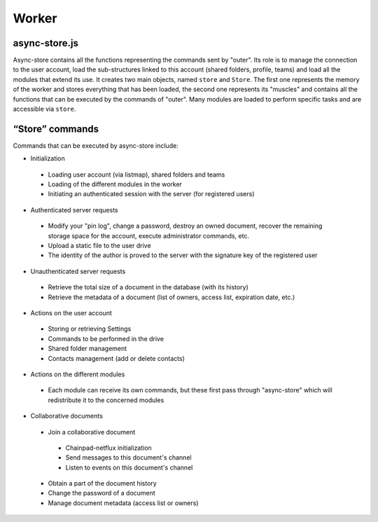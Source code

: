 
Worker
======

async-store.js
--------------

Async-store contains all the functions representing the commands sent by "outer". Its role is to manage the connection to the user account, load the sub-structures linked to this account (shared folders, profile, teams) and load all the modules that extend its use. It creates two main objects, named ``store`` and ``Store``. The first one represents the memory of the worker and stores everything that has been loaded, the second one represents its "muscles" and contains all the functions that can be executed by the commands of "outer". Many modules are loaded to perform specific tasks and are accessible via ``store``.

“Store” commands
----------------

Commands that can be executed by async-store include:

-  Initialization

  -  Loading user account (via listmap), shared folders and teams
  -  Loading of the different modules in the worker
  -  Initiating an authenticated session with the server (for registered users)

-  Authenticated server requests

  -  Modify your "pin log", change a password, destroy an owned document, recover the remaining storage space for the account, execute administrator commands, etc.
  -  Upload a static file to the user drive
  -  The identity of the author is proved to the server with the signature key of the registered user

-  Unauthenticated server requests

  -  Retrieve the total size of a document in the database (with its history)
  -  Retrieve the metadata of a document (list of owners, access list, expiration date, etc.)

-  Actions on the user account

  -  Storing or retrieving Settings
  -  Commands to be performed in the drive
  -  Shared folder management
  -  Contacts management (add or delete contacts)

-  Actions on the different modules

  -  Each module can receive its own commands, but these first pass through "async-store" which will redistribute it to the concerned modules

-  Collaborative documents

  -  Join a collaborative document

    -  Chainpad-netflux initialization
    -  Send messages to this document's channel
    -  Listen to events on this document's channel
    
  -  Obtain a part of the document history
  -  Change the password of a document
  -  Manage document metadata (access list or owners)
